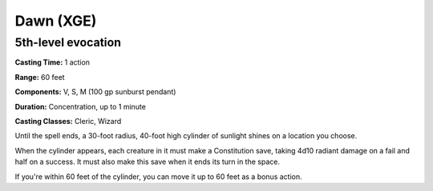 .. _srd:dawn:

Dawn (XGE)
-------------------------------------------------------------

5th-level evocation
^^^^^^^^^^^^^^^^^^^^

**Casting Time:** 1 action

**Range:** 60 feet

**Components:** V, S, M (100 gp sunburst pendant)

**Duration:** Concentration, up to 1 minute

**Casting Classes:** Cleric, Wizard

Until the spell ends, a 30-foot radius, 40-foot high cylinder of
sunlight shines on a location you choose.

When the cylinder appears, each creature in it must make a Constitution
save, taking 4d10 radiant damage on a fail and half on a success. It must
also make this save when it ends its turn in the space.

If you're within 60 feet of the cylinder, you can move it up to 60 feet
as a bonus action.
